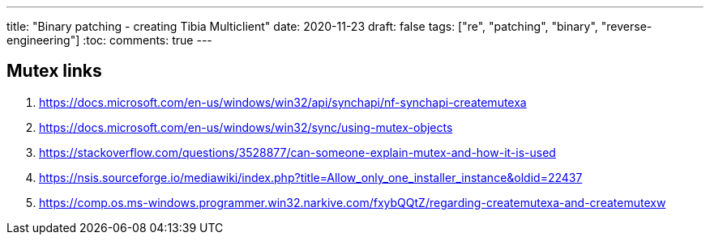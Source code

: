---
title: "Binary patching - creating Tibia Multiclient"
date: 2020-11-23
draft: false
tags: ["re", "patching", "binary", "reverse-engineering"]
:toc:
comments: true
---

== Mutex links

. https://docs.microsoft.com/en-us/windows/win32/api/synchapi/nf-synchapi-createmutexa
. https://docs.microsoft.com/en-us/windows/win32/sync/using-mutex-objects
. https://stackoverflow.com/questions/3528877/can-someone-explain-mutex-and-how-it-is-used
. https://nsis.sourceforge.io/mediawiki/index.php?title=Allow_only_one_installer_instance&oldid=22437
. https://comp.os.ms-windows.programmer.win32.narkive.com/fxybQQtZ/regarding-createmutexa-and-createmutexw





